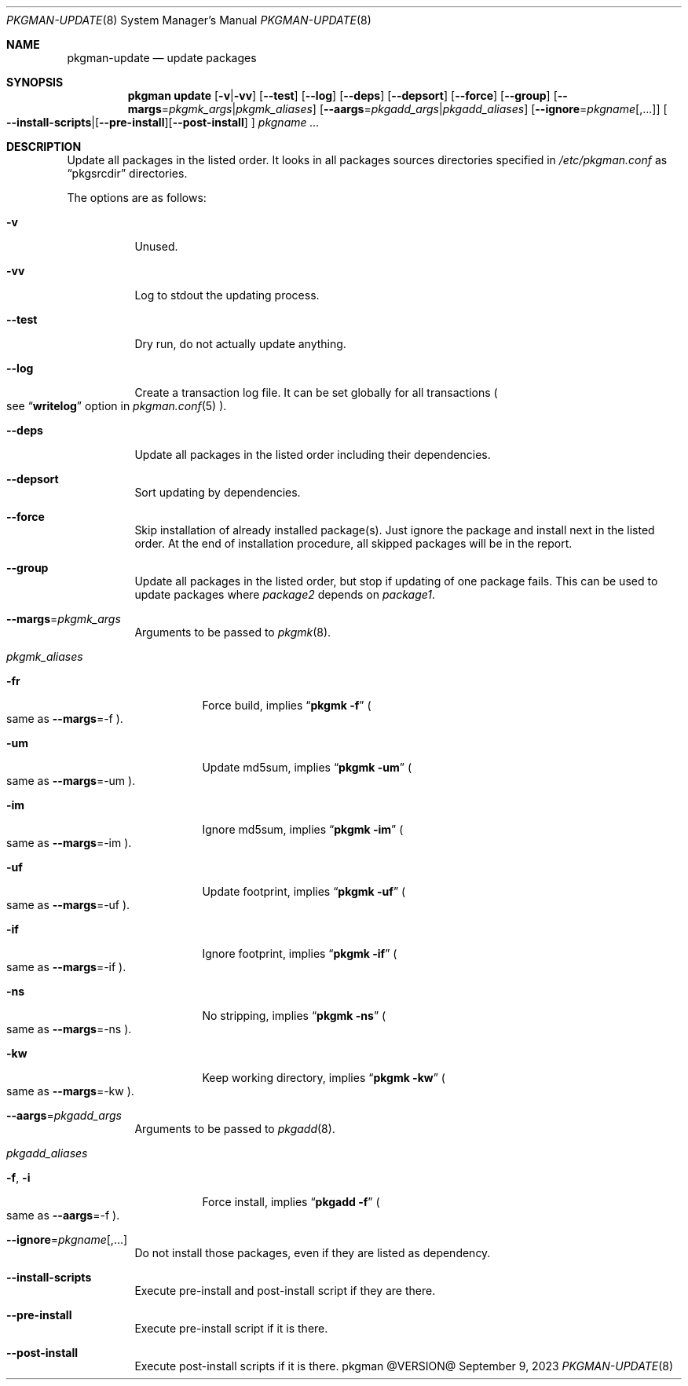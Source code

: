 .\" pkgman-update(8) manual page
.\" See COPYING and COPYRIGHT files for corresponding information.
.Dd September 9, 2023
.Dt PKGMAN-UPDATE 8
.Os pkgman @VERSION@
.\" ==================================================================
.Sh NAME
.Nm pkgman-update
.Nd update packages
.\" ==================================================================
.Sh SYNOPSIS
.Nm pkgman
.Cm update
.Op Fl v Ns | Ns Fl vv
.Op Fl \-test
.Op Fl \-log
.Op Fl \-deps
.Op Fl \-depsort
.Op Fl \-force
.Op Fl \-group
.Op Fl \-margs Ns = Ns Ar pkgmk_args Ns | Ns Ar pkgmk_aliases
.Op Fl \-aargs Ns = Ns Ar pkgadd_args Ns | Ns Ar pkgadd_aliases
.Op Fl \-ignore Ns = Ns Ar pkgname Ns Op ,...
.Oo
.Fl \-install-scripts Ns | Ns
.Op Fl \-pre-install Ns
.Op Fl \-post-install
.Oc
.Ar pkgname ...
.\" ==================================================================
.Sh DESCRIPTION
Update all packages in the listed order.
It looks in all packages sources directories specified in
.Pa /etc/pkgman.conf
as
.Dq pkgsrcdir
directories.
.\" *** Options description: ***
.Pp
The options are as follows:
.Bl -tag -width Ds
.\" *** -v
.It Fl v
Unused.
.\" *** -vv
.It Fl vv
Log to stdout the updating process.
.\" *** --test
.It Fl \-test
Dry run, do not actually update anything.
.\" *** --log
.It Fl \-log
Create a transaction log file.
It can be set globally for all transactions
.Po
see
.Dq Li writelog
option in
.Xr pkgman.conf 5
.Pc .
.\" *** --deps
.It Fl \-deps
Update all packages in the listed order including their dependencies.
.\" *** --depsort
.It Fl \-depsort
Sort updating by dependencies.
.\" *** --force
.It Fl \-force
Skip installation of already installed package(s).
Just ignore the package and install next in the listed order.
At the end of installation procedure, all skipped packages will be in
the report.
.\" *** --group
.It Fl \-group
Update all packages in the listed order, but stop if updating of one
package fails.
This can be used to update packages where
.Em package2
depends on
.Em package1 .
.\" *** --margs=pkgmk_args
.It Fl \-margs Ns = Ns Ar pkgmk_args
Arguments to be passed to
.Xr pkgmk 8 .
.\" *** pkgmk_aliases
.It Ar pkgmk_aliases
.Bl -tag -width Ds
.\" *** -fr
.It Fl fr
Force build, implies
.Dq Li pkgmk -f
.Po
same as
.Fl \-margs Ns =-f
.Pc .
.\" *** -um
.It Fl um
Update md5sum, implies
.Dq Li pkgmk -um
.Po
same as
.Fl \-margs Ns =-um
.Pc .
.\" *** -im
.It Fl im
Ignore md5sum, implies
.Dq Li pkgmk -im
.Po
same as
.Fl \-margs Ns =-im
.Pc .
.\" *** -uf
.It Fl uf
Update footprint, implies
.Dq Li pkgmk -uf
.Po
same as
.Fl \-margs Ns =-uf
.Pc .
.\" *** -if
.It Fl if
Ignore footprint, implies
.Dq Li pkgmk -if
.Po
same as
.Fl \-margs Ns =-if
.Pc .
.\" *** -ns
.It Fl ns
No stripping, implies
.Dq Li pkgmk -ns
.Po
same as
.Fl \-margs Ns =-ns
.Pc .
.\" *** -kw
.It Fl kw
Keep working directory, implies
.Dq Li pkgmk -kw
.Po
same as
.Fl \-margs Ns =-kw
.Pc .
.El
.\" *** --aargs=pkgadd_args
.It Fl \-aargs Ns = Ns Ar pkgadd_args
Arguments to be passed to
.Xr pkgadd 8 .
.\" *** pkgadd_aliases
.It Ar pkgadd_aliases
.Bl -tag -width Ds
.\" *** -f, -i
.It Fl f , Fl i
Force install, implies
.Dq Li pkgadd -f
.Po
same as
.Fl \-aargs Ns =-f
.Pc .
.El
.\" *** --ignore=pkgname[,...]
.It Fl \-ignore Ns = Ns Ar pkgname Ns Op ,...
Do not install those packages, even if they are listed as dependency.
.\" *** --install-scripts
.It Fl \-install-scripts
Execute pre-install and post-install script if they are there.
.\" *** --pre-install
.It Fl \-pre-install
Execute pre-install script if it is there.
.\" *** --post-install
.It Fl \-post-install
Execute post-install scripts if it is there.
.El
.\" vim: cc=72 tw=70
.\" End of file.
